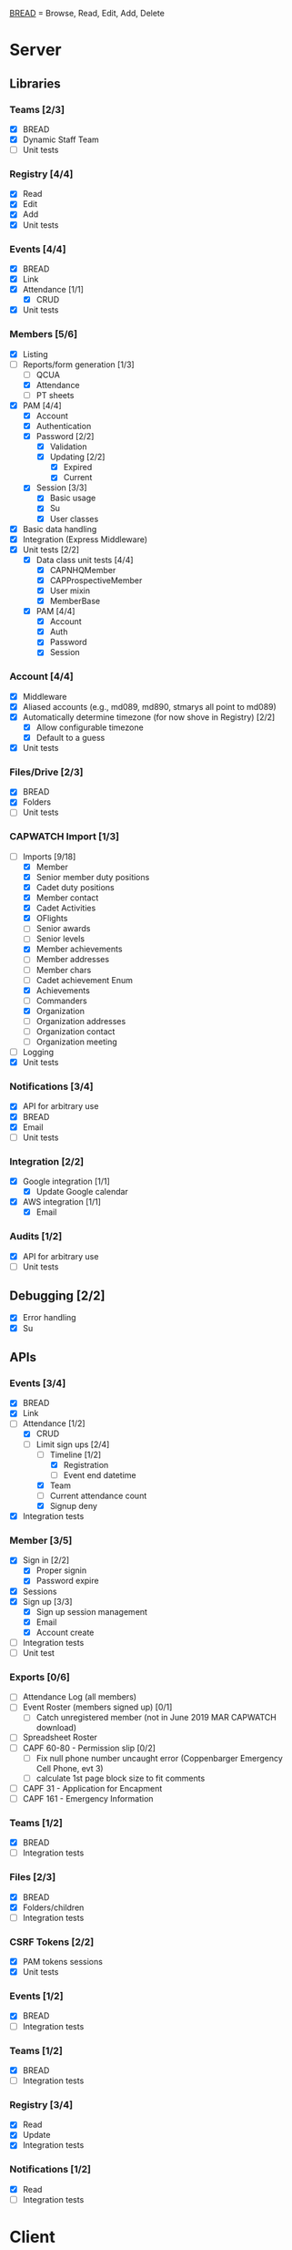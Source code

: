 [[https://paul-m-jones.com/post/2008/08/20/bread-not-crud][BREAD]] = Browse, Read, Edit, Add, Delete

* Server
** Libraries
*** Teams [2/3]
    - [X] BREAD
    - [X] Dynamic Staff Team
    - [ ] Unit tests
*** Registry [4/4]
    - [X] Read
    - [X] Edit
    - [X] Add
    - [X] Unit tests
*** Events [4/4]
    - [X] BREAD
    - [X] Link
    - [X] Attendance [1/1]
      - [X] CRUD
    - [X] Unit tests
*** Members [5/6]
    - [X] Listing
    - [-] Reports/form generation [1/3]
      - [ ] QCUA
      - [X] Attendance
      - [ ] PT sheets
    - [X] PAM [4/4]
      - [X] Account
      - [X] Authentication
      - [X] Password [2/2]
        - [X] Validation
        - [X] Updating [2/2]
          - [X] Expired
          - [X] Current
      - [X] Session [3/3]
        - [X] Basic usage
        - [X] Su
        - [X] User classes
    - [X] Basic data handling
    - [X] Integration (Express Middleware)
    - [X] Unit tests [2/2]
      - [X] Data class unit tests [4/4]
        - [X] CAPNHQMember
        - [X] CAPProspectiveMember
        - [X] User mixin
        - [X] MemberBase
      - [X] PAM [4/4]
        - [X] Account
        - [X] Auth
        - [X] Password
        - [X] Session
*** Account [4/4]
    - [X] Middleware
    - [X] Aliased accounts (e.g., md089, md890, stmarys all point to md089)
    - [X] Automatically determine timezone (for now shove in Registry) [2/2]
      - [X] Allow configurable timezone
      - [X] Default to a guess
    - [X] Unit tests
*** Files/Drive [2/3]
    - [X] BREAD
    - [X] Folders
    - [ ] Unit tests
*** CAPWATCH Import [1/3]
    - [-] Imports [9/18]
      - [X] Member
      - [X] Senior member duty positions
      - [X] Cadet duty positions
      - [X] Member contact
      - [X] Cadet Activities
      - [X] OFlights
      - [ ] Senior awards
      - [ ] Senior levels
      - [X] Member achievements
      - [ ] Member addresses
      - [ ] Member chars
      - [ ] Cadet achievement Enum
      - [X] Achievements
      - [ ] Commanders
      - [X] Organization
      - [ ] Organization addresses
      - [ ] Organization contact
      - [ ] Organization meeting
    - [ ] Logging
    - [X] Unit tests
*** Notifications [3/4]
    - [X] API for arbitrary use
    - [X] BREAD
    - [X] Email
    - [ ] Unit tests
*** Integration [2/2]
    - [X] Google integration [1/1]
      - [X] Update Google calendar
    - [X] AWS integration [1/1]
      - [X] Email
*** Audits [1/2]
    - [X] API for arbitrary use
    - [ ] Unit tests
** Debugging [2/2]
    - [X] Error handling
    - [X] Su
** APIs
*** Events [3/4]
    - [X] BREAD
    - [X] Link
    - [-] Attendance [1/2]
      - [X] CRUD
      - [-] Limit sign ups [2/4]
        - [-] Timeline [1/2]
          - [X] Registration
          - [ ] Event end datetime
        - [X] Team
        - [ ] Current attendance count
        - [X] Signup deny
    - [X] Integration tests
*** Member [3/5]
    - [X] Sign in [2/2]
      - [X] Proper signin
      - [X] Password expire
    - [X] Sessions
    - [X] Sign up [3/3]
      - [X] Sign up session management
      - [X] Email
      - [X] Account create
    - [ ] Integration tests
    - [ ] Unit test
*** Exports [0/6]
    - [ ] Attendance Log (all members)
    - [ ] Event Roster (members signed up) [0/1]
      - [ ] Catch unregistered member (not in June 2019 MAR CAPWATCH download)
    - [ ] Spreadsheet Roster
    - [ ] CAPF 60-80 - Permission slip [0/2]
      - [ ] Fix null phone number uncaught error (Coppenbarger Emergency Cell Phone, evt 3)
      - [ ] calculate 1st page block size to fit comments
    - [ ] CAPF 31 - Application for Encapment
    - [ ] CAPF 161 - Emergency Information
*** Teams [1/2]
    - [X] BREAD
    - [ ] Integration tests
*** Files [2/3]
    - [X] BREAD
    - [X] Folders/children
    - [ ] Integration tests
*** CSRF Tokens [2/2]
    - [X] PAM tokens sessions
    - [X] Unit tests
*** Events [1/2]
    - [X] BREAD
    - [ ] Integration tests
*** Teams [1/2]
    - [X] BREAD
    - [ ] Integration tests
*** Registry [3/4]
    - [X] Read
    - [X] Update
    - [X] Integration tests
*** Notifications [1/2]
    - [X] Read
    - [ ] Integration tests
* Client
** Pages
*** Main page [6/7]
    - [X] Notification display
    - [X] Recurring event display
    - [X] Upcoming event display
    - [ ] Promotion requirements display
    - [X] Remove Aerospace Education, Leadership, and Emergency Services links
    - [X] Facebook feed for account/registry
    - [X] Twitter feed for account/registry
*** Drive management [4/6]
    - [X] File view
    - [X] File upload
    - [X] Folder create
    - [X] File movement
    - [ ] File permission management
    - [ ] Unit tests
*** Photo library [1/1]
    - [X] It is removed
*** Administration [1/3]
    - [X] Redesign to have better UX
    - [-] Pluggables [4/6]
      - [-] Administration [6/7]
        - [ ] Event link list
        - [X] Attendance
        - [X] Duty positions
        - [X] Flight membership
        - [X] Site configuration
        - [X] Permission management
        - [X] Email selector
      - [X] Absentee
      - [-] Item creation [3/4]
        - [ ] Tasks
        - [X] Event
        - [X] Team
        - [X] Prospective member account
      - [X] Errors
      - [X] Su
      - [X] Flight contact
    - [-] Pages [5/8]
      - [X] Registry edit
      - [X] Flight/squadron contact
      - [X] Flight assignment
      - [X] Permission assignment
      - [X] Temporary duty positions
      - [-] Attendance view [2/3]
        - [X] Personal
        - [ ] Flight - for cadet
        - [X] Flight - last event for each cadet for flight and time since attendance
        - Grade | Name | CAPID | Last Event number | Last Event name | Time since event execution | Last Event link
      - [ ] Event link list
*** Teams [5/5]
    - [X] Team list
    - [X] Team view [1/1]
      - [X] Email list
    - [X] Team edit
    - [X] Team add
    - [X] Team delete
*** Events [0/6]
    - [-] Add event [2/4]
      - [X] Basic functionality
      - [X] Fix bug: clicking 'Receive event updates' or other three checkboxes clears out POC information
      - [ ] If session expired, 'token 401' error issues and client doesn't respond
      - [ ] Custom attendance field not saved with event
    - [-] Modify event [5/9]
      - [X] Basic functionality
      - [X] Fix POC checkbox anomoly where 2nd POC changes 1st POC checkbox
      - [X] Fix event custom field anomoly where 2nd custom field changes 1st custom field checkbox
      - [ ] Fix custom field type selector, unable to change to Text or Number type of field
      - [ ] Remove Region Event Number option
      - [ ] If session expired, 'token 401' error issues and client doesn't respond
      - [X] No notification to user if required information not present (incomplete POC, for example)
      - [ ] Remove POC button should read 'Remove POC' not 'Remove Item'
      - [X] 'UPDATE EVENT' returns error 400
    - [-] Calendar [1/2]
      - [X] Basic use
      - [ ] Context menu for events
    - [ ] Event link list
    - [-] View event [8/11]
      - [X] Move
      - [X] Copy move
      - [X] Copy
      - [X] Delete
      - [X] Attendance multi add
      - [X] Attendance sign up [1/1]
        - [X] Team only events
      - [X] Attendance modify
      - [ ] Link event button
      - [ ] CAP ID list
      - [ ] Form generation
        - [ ] CAPF 60-80
      - [X] Attendance view [2/2]
        - [X] Basic attendance view
        - [X] Extra information for user [3/3]
          - [X] Phone number
          - [X] Parent organization
          - [X] Whether or not they are part of the event organization
    - [ ] Unit tests
** Templates
*** Forms [1/3]
    - [-] Inputs [17/18]
      - [X] Checkbox
      - [-] Datetime input [2/3]
        - [X] Basic operation
        - [X] Range
        - [ ] Cross timezone support
      - [X] Selector
      - [X] File input
      - [X] Form block
      - [X] List editor
      - [X] MultCheckbox [2/2]
        - [X] Simple
        - [X] Other
      - [X] MultiRange
      - [X] Number input
      - [X] POC Input
      - [X] Radio button [2/2]
        - [X] Simple
        - [X] Other
      - [X] Selector
      - [X] Simple Radio button
      - [X] Text input
      - [X] Team selector
      - [X] Permissions editor
      - [X] Autocomplete
      - [X] New password
    - [X] Forms [3/3]
      - [X] Team
      - [X] Event
      - [X] Attendance
    - [ ] Unit tests
*** DONE Dialogue
*** DONE FileDialogue
*** DONE Signin link
*** DONE Button
*** DONE Mobile site
*** DONE Styles in general
    They should be redone
    Preferably using sass modules, as what is currently in place is bloated
** Debugging
*** DONE Error handling
* Discord bot
** Commands
*** Attendance record [2/2]
    - [X] Record attendance for event with members of current voice channel
    - [X] Record attendance for event with members of all voice channels
** Member management [2/2]
   - [X] Provide link account links
   - [X] Update member information (nickname, roles)
** DONE Discord setup script
* Security
** CSRF [3/3]
   - [X] PAM on server
   - [X] Token request for every POST request
   - [X] Login forms requires reCAPTCHA
** DONE Captcha
** DONE XSS protection
   Done by React
** DONE SQL injection protection
   Done with statements
** DONE Data-at-rest encryption
   Done on MySQL server
** DONE TLSv1.2, HTTP/2
   Done through Nginx
   
